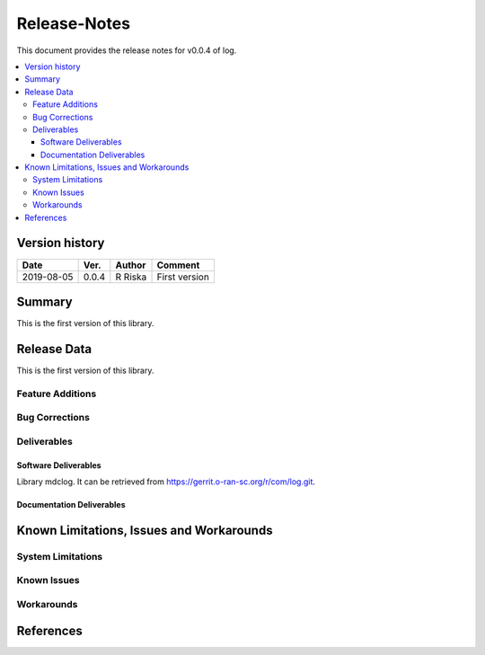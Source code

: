 ..
.. Copyright (c) 2019 AT&T Intellectual Property.
..
.. Copyright (c) 2019 Nokia.
..
..
.. Licensed under the Creative Commons Attribution 4.0 International
..
.. Public License (the "License"); you may not use this file except
..
.. in compliance with the License. You may obtain a copy of the License at
..
..
..     https://creativecommons.org/licenses/by/4.0/
..
..
.. Unless required by applicable law or agreed to in writing, documentation
..
.. distributed under the License is distributed on an "AS IS" BASIS,
..
.. WITHOUT WARRANTIES OR CONDITIONS OF ANY KIND, either express or implied.
..
.. See the License for the specific language governing permissions and
..
.. limitations under the License.
..


Release-Notes
=============


This document provides the release notes for v0.0.4 of log.

.. contents::
   :depth: 3
   :local:


Version history
---------------

+--------------------+--------------------+--------------------+--------------------+
| **Date**           | **Ver.**           | **Author**         | **Comment**        |
|                    |                    |                    |                    |
+--------------------+--------------------+--------------------+--------------------+
| 2019-08-05         | 0.0.4              | R Riska            | First version      |
|                    |                    |                    |                    |
+--------------------+--------------------+--------------------+--------------------+


Summary
-------

This is the first version of this library.




Release Data
------------
This is the first version of this library.




Feature Additions
^^^^^^^^^^^^^^^^^

Bug Corrections
^^^^^^^^^^^^^^^


Deliverables
^^^^^^^^^^^^

Software Deliverables
+++++++++++++++++++++

Library mdclog.
It can be retrieved from https://gerrit.o-ran-sc.org/r/com/log.git.



Documentation Deliverables
++++++++++++++++++++++++++





Known Limitations, Issues and Workarounds
-----------------------------------------

System Limitations
^^^^^^^^^^^^^^^^^^



Known Issues
^^^^^^^^^^^^

Workarounds
^^^^^^^^^^^





References
----------


